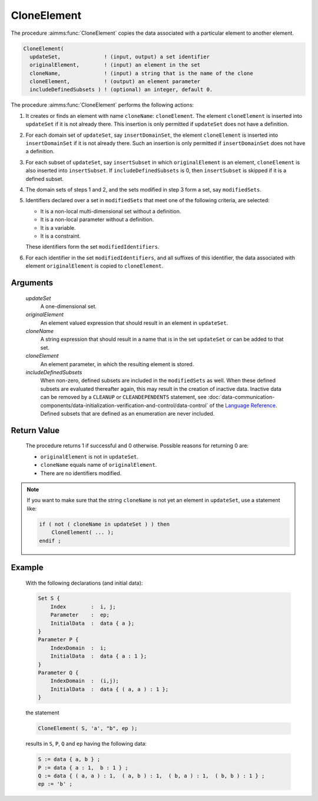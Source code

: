 .. aimms:procedure:: CloneElement(updateSet, originalElement, cloneName, cloneElement, includeDefinedSubsets)

.. _CloneElement:

CloneElement
============

The procedure :aimms:func:`CloneElement` copies the data associated with a
particular element to another element.

.. code-block:: aimms

     CloneElement(
       updateSet,              ! (input, output) a set identifier
       originalElement,        ! (input) an element in the set 
       cloneName,              ! (input) a string that is the name of the clone
       cloneElement,           ! (output) an element parameter
       includeDefinedSubsets ) ! (optional) an integer, default 0.

The procedure :aimms:func:`CloneElement` performs the following actions:

#. It creates or finds an element with name ``cloneName``:
   ``cloneElement``. The element ``cloneElement`` is inserted into
   ``updateSet`` if it is not already there. This insertion is only
   permitted if ``updateSet`` does not have a definition.

#. For each domain set of ``updateSet``, say ``insertDomainSet``, the
   element ``cloneElement`` is inserted into ``insertDomainSet`` if it
   is not already there. Such an insertion is only permitted if
   ``insertDomainSet`` does not have a definition.

#. For each subset of ``updateSet``, say ``insertSubset`` in which
   ``originalElement`` is an element, ``cloneElement`` is also inserted
   into ``insertSubset``. If ``includeDefinedSubsets`` is 0, then
   ``insertSubset`` is skipped if it is a defined subset.

#. The domain sets of steps 1 and 2, and the sets modified in step 3
   form a set, say ``modifiedSets``.

#. Identifiers declared over a set in ``modifiedSets`` that meet one of
   the following criteria, are selected:

   -  It is a non-local multi-dimensional set without a definition.

   -  It is a non-local parameter without a definition.

   -  It is a variable.

   -  It is a constraint.

   These identifiers form the set ``modifiedIdentifiers``.

#. For each identifier in the set ``modifiedIdentifiers``, and all
   suffixes of this identifier, the data associated with element
   ``originalElement`` is copied to ``cloneElement``.

Arguments
---------

    *updateSet*
        A one-dimensional set.

    *originalElement*
        An element valued expression that should result in an element in
        ``updateSet``.

    *cloneName*
        A string expression that should result in a name that is in the set
        ``updateSet`` or can be added to that set.

    *cloneElement*
        An element parameter, in which the resulting element is stored.

    *includeDefinedSubsets*
        When non-zero, defined subsets are included in the ``modifiedSets`` as
        well. When these defined subsets are evaluated thereafter again, this
        may result in the creation of inactive data. Inactive data can be
        removed by a ``CLEANUP`` or ``CLEANDEPENDENTS`` statement, see :doc:`data-communication-components/data-initialization-verification-and-control/data-control`
        of the `Language Reference <https://documentation.aimms.com/language-reference/index.html>`__. Defined subsets that are defined as an
        enumeration are never included.

Return Value
------------

    The procedure returns 1 if successful and 0 otherwise. Possible reasons
    for returning 0 are:

    -  ``originalElement`` is not in ``updateSet``.

    -  ``cloneName`` equals name of ``originalElement``.

    -  There are no identifiers modified.

.. note::

    If you want to make sure that the string ``cloneName`` is not yet an
    element in ``updateSet``, use a statement like: 

    .. code-block:: aimms

            if ( not ( cloneName in updateSet ) ) then
                CloneElement( ... );
            endif ;

Example
-------

    With the following declarations (and initial data): 

    .. code-block:: aimms

                Set S {
                    Index        :  i, j;
                    Parameter    :  ep;
                    InitialData  :  data { a };
                }
                Parameter P {
                    IndexDomain  :  i;
                    InitialData  :  data { a : 1 };
                }
                Parameter Q {
                    IndexDomain  :  (i,j);
                    InitialData  :  data { ( a, a ) : 1 };
                }

    the
    statement 

    .. code-block:: aimms

                CloneElement( S, 'a', "b", ep );

    results in ``S``, ``P``, ``Q`` and ``ep`` having
    the following data: 

    .. code-block:: aimms

                S := data { a, b } ;
                P := data { a : 1,  b : 1 } ;
                Q := data { ( a, a ) : 1,  ( a, b ) : 1,  ( b, a ) : 1,  ( b, b ) : 1 } ;
                ep := 'b' ;

.. seealso::

    - The function :aimms:func:`StringToElement`, the procedure :aimms:func:`FindUsedElements` and the procedure :aimms:func:`RestoreInactiveElements`.
